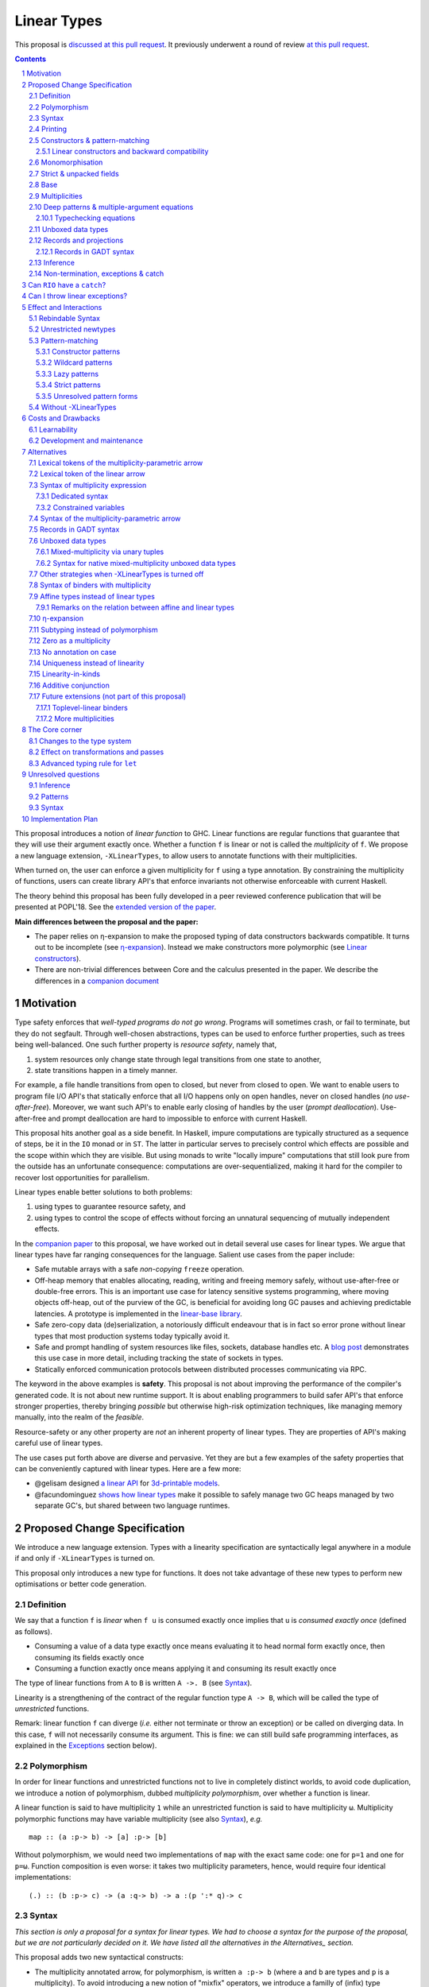 ==============
 Linear Types
==============

.. proposal-number:: Leave blank. This will be filled in when the proposal is
                     accepted.

.. trac-ticket:: Leave blank. This will eventually be filled with the Trac
                 ticket number which will track the progress of the
                 implementation of the feature.

.. implemented:: Leave blank. This will be filled in with the first GHC version which
                 implements the described feature.

.. sectnum::

.. highlight:: haskell

This proposal is `discussed at this pull request <https://github.com/ghc-proposals/ghc-proposals/pull/111>`_.
It previously underwent a round of review `at this pull request <https://github.com/ghc-proposals/ghc-proposals/pull/91>`_.

.. contents::

This proposal introduces a notion of *linear function* to GHC. Linear
functions are regular functions that guarantee that they will use
their argument exactly once. Whether a function ``f`` is linear or not
is called the *multiplicity* of ``f``. We propose a new language
extension, ``-XLinearTypes``, to allow users to annotate functions
with their multiplicities.

When turned on, the user can enforce a given multiplicity for ``f``
using a type annotation. By constraining the multiplicity of
functions, users can create library API's that enforce invariants not
otherwise enforceable with current Haskell.

The theory behind this proposal has been fully developed in a peer
reviewed conference publication that will be presented at POPL'18. See
the `extended version of the paper <https://arxiv.org/abs/1710.09756>`_.

**Main differences between the proposal and the paper:**

* The paper relies on η-expansion to make the proposed typing of
  data constructors backwards compatible. It turns out to be
  incomplete (see `η-expansion`_). Instead we make constructors more
  polymorphic (see `Linear constructors`_).
* There are non-trivial differences between Core and the calculus
  presented in the paper. We describe the differences in a `companion
  document
  <https://github.com/tweag/linear-types/releases/download/v2.3-pre.0/minicore.pdf>`_

Motivation
==========

Type safety enforces that *well-typed programs do not go wrong*.
Programs will sometimes crash, or fail to terminate, but they do not
segfault. Through well-chosen abstractions, types can be used to
enforce further properties, such as trees being well-balanced. One
such further property is *resource safety*, namely that,

1. system resources only change state through legal transitions from
   one state to another,
2. state transitions happen in a timely manner.

For example, a file handle transitions from open to closed, but never
from closed to open. We want to enable users to program file I/O API's
that statically enforce that all I/O happens only on open handles,
never on closed handles (*no use-after-free*). Moreover, we want such
API's to enable early closing of handles by the user (*prompt
deallocation*). Use-after-free and prompt deallocation are hard to
impossible to enforce with current Haskell.

This proposal hits another goal as a side benefit. In Haskell, impure
computations are typically structured as a sequence of steps, be it in
the ``IO`` monad or in ``ST``. The latter in particular serves to
precisely control which effects are possible and the scope within
which they are visible. But using monads to write "locally impure"
computations that still look pure from the outside has an unfortunate
consequence: computations are over-sequentialized, making it hard for
the compiler to recover lost opportunities for parallelism.

Linear types enable better solutions to both problems:

1. using types to guarantee resource safety, and
2. using types to control the scope of effects without forcing an
   unnatural sequencing of mutually independent effects.

In the `companion paper <https://arxiv.org/abs/1710.09756>`_ to this
proposal, we have worked out in detail several use cases for linear
types. We argue that linear types have far ranging consequences for
the language. Salient use cases from the paper include:

- Safe mutable arrays with a safe *non-copying* ``freeze`` operation.
- Off-heap memory that enables allocating, reading, writing and
  freeing memory safely, without use-after-free or double-free errors.
  This is an important use case for latency sensitive systems
  programming, where moving objects off-heap, out of the purview of
  the GC, is beneficial for avoiding long GC pauses and achieving
  predictable latencies. A prototype is implemented in the
  `linear-base library
  <https://github.com/tweag/linear-base/blob/master/src/Foreign/Marshal/Pure.hs>`_.
- Safe zero-copy data (de)serialization, a notoriously difficult
  endeavour that is in fact so error prone without linear types that
  most production systems today typically avoid it.
- Safe and prompt handling of system resources like files, sockets,
  database handles etc. A `blog post
  <http://www.tweag.io/posts/2017-08-03-linear-typestates.html>`_
  demonstrates this use case in more detail, including tracking the
  state of sockets in types.
- Statically enforced communication protocols between distributed
  processes communicating via RPC.

The keyword in the above examples is **safety**. This proposal is not
about improving the performance of the compiler's generated code. It
is not about new runtime support. It is about enabling programmers to
build safer API's that enforce stronger properties, thereby bringing
*possible* but otherwise high-risk optimization techniques, like
managing memory manually, into the realm of the *feasible*.

Resource-safety or any other property are *not* an inherent property
of linear types. They are properties of API's making careful use of
linear types.

The use cases put forth above are diverse and pervasive. Yet they are
but a few examples of the safety properties that can be conveniently
captured with linear types. Here are a few more:

- @gelisam designed `a linear API
  <https://github.com/gelisam/linear-examples>`_ for `3d-printable
  models
  <https://www.spiria.com/en/blog/desktop-software/making-non-manifold-models-unrepresentable>`_.
- @facundominguez `shows how linear types
  <http://www.tweag.io/posts/2017-11-29-linear-jvm.html>`_ make it
  possible to safely manage two GC heaps managed by two separate GC's,
  but shared between two language runtimes.

Proposed Change Specification
=============================

.. _Specification:

We introduce a new language extension. Types with a linearity
specification are syntactically legal anywhere in a module if and only
if ``-XLinearTypes`` is turned on.

This proposal only introduces a new type for functions. It does not
take advantage of these new types to perform new optimisations or
better code generation.

Definition
----------

We say that a function ``f`` is *linear* when ``f u`` is consumed
exactly once implies that ``u`` is *consumed exactly once* (defined
as follows).

- Consuming a value of a data type exactly once means evaluating it to
  head normal form exactly once, then consuming its fields exactly
  once
- Consuming a function exactly once means applying it and consuming
  its result exactly once

The type of linear functions from ``A`` to ``B`` is written ``A ->.
B`` (see Syntax_).

Linearity is a strengthening of the contract of the regular function
type ``A -> B``, which will be called the type of *unrestricted*
functions.

Remark: linear function ``f`` can diverge (*i.e.* either not terminate
or throw an exception) or be called on diverging data. In this case,
``f`` will not necessarily consume its argument. This is fine: we can
still build safe programming interfaces, as explained in the
Exceptions_ section below).

Polymorphism
------------

In order for linear functions and unrestricted functions not to live
in completely distinct worlds, to avoid code duplication, we
introduce a notion of polymorphism, dubbed *multiplicity polymorphism*,
over whether a function is linear.

A linear function is said to have multiplicity ``1`` while an
unrestricted function is said to have multiplicity ``ω``. Multiplicity
polymorphic functions may have variable multiplicity (see also Syntax_), *e.g.*

::

  map :: (a :p-> b) -> [a] :p-> [b]

Without polymorphism, we would need two implementations of ``map`` with
the exact same code: one for ``p=1`` and one for ``p=ω``. Function
composition is even worse: it takes two multiplicity parameters,
hence, would require four identical implementations:

::

  (.) :: (b :p-> c) -> (a :q-> b) -> a :(p ':* q)-> c

Syntax
------

.. _Syntax:

*This section is only a proposal for a syntax for linear types. We had
to choose a syntax for the purpose of the proposal, but we are not
particularly decided on it. We have listed all the alternatives in the
Alternatives_ section.*

This proposal adds two new syntactical constructs:

- The multiplicity annotated arrow, for polymorphism, is written
  ``a :p-> b`` (where ``a`` and ``b`` are types and ``p`` is a
  multiplicity). To avoid introducing a new notion of "mixfix"
  operators, we introduce a familly of (infix) type constructors:
  ``(:p->)`` for each multiplicity ``p``. This technically steals
  syntax as ``(:)`` is a valid type operator under the discouraged
  ``-XDataKinds`` syntax. But this should not be a problem in
  practice.

  - In ``(:p->)``, ``p`` can be any type expression of kind
    ``Multiplicity`` (see below). So that the following is legal
    (though see Alternatives_):

    ::

      type familly F (a :: *) :: Multiplicity
      f ::  forall (a :: *). Int  :(F a)-> a -> a
- Binders can also be annotated with a multiplicity:

  ::

    \x ::('One) A -> x

  is the identity function at type ``A ->. A``. This adds a new syntactic for binders:

  ::

    VAR ::( TYPE_EXPRESSION ) TYPE_EXPRESSION

  where the first ``TYPE_EXPRESSION`` must be of kind ``Multiplicity``
  (see below). This creates a new lexical token ``::(``, which does
  not seem to be a problem.

  This form is disallowed for:

  - Type variables

    ::

      forall (a ::('One)). a -> Int -- rejected
  - Top-level signatures (though, see `Toplevel binders`_)

    ::

      foo ::('One) A -> B -- rejected
      foo x = …

  The form is however permitted in records (see `Records`_ below)

  ::

    data R = R { unrestrictedField ::(Omega) A, linearField ::(One) B }

In the fashion of levity polymorphism, the proposal introduces a data
type ``Multiplicity`` which is treated specially by the type checker,
to represent the multiplicities:

- ::

    data Multiplicity
      = One    -- represents 1
      | Omega  -- represents ω

- Accompanied by two specially recognised type families:

  ::

    type family (:+) (p :: Multiplicity) (q :: Multiplicity) :: Multiplicity
    type family (:*) (p :: Multiplicity) (q :: Multiplicity) :: Multiplicity

  Note: unification of
  multiplicities will be performed up to the semiring laws for
  ``(:+)`` and ``(:*)`` (see Specification_).

The linear and unrestricted arrows are aliases:

- ``(->)`` is an alias for ``(:'Omega ->)``
- ``(->.)`` (ASCII syntax) and ``(⊸)`` (Unicode syntax) are aliases
  for ``(:'One ->)``

Printing
--------

This proposal introduces a new compiler flag to control how
multiplicities are printer: ``-fprint-explicit-multiplicities``. It is
turned off by default.

When ``-fprint-explicit-multiplicities`` is turned on, every arrows
are printed in the form ``(: p ->)``. For instance, the type of the
unrestricted ``fmap`` function from ``base`` will be printed as:

::

    fmap :: Functor f => (a :'Omega-> b) :'Omega-> f a :'Omega-> f b

And a linearised ``List.map`` would be printed as:

::

    lmap :: (a :'One-> b) :'Omega-> [a] :'One-> [b]

When ``-fprint-explicit-multiplicities`` is turned off (as is the
default), the shorthands are used when available. The above examples
are printed as

::

    fmap :: Functor f => (a -> b) -> f a -> f b
    lmap :: (a ->. b) -> [a] ->. [b]

Where no shorthand is available, as is the case for multiplicity
polymorphic arrows, then the long form is used in both cases. So a
multiplicity polymorphic ``List.map`` function would be printed as

::

    -- With -fprint-explicit-multiplicities on
    pmap :: (a :p-> b) :'Omega-> [a] :p-> [b]

    -- With -fprint-explicit-multiplicities off
    pmap :: (a :p-> b) -> [a] :p-> [b]

*Note on Core printing*: ``-fprint-explicit-multiplicities`` is used
 to control the printing of arrows in Core (in particular in the
 linter's error messages) in the same way.

Constructors & pattern-matching
-------------------------------

.. _`Constructors & pattern-matching`

Constructors of data types defined with the Haskell'98 syntax

::

  data Foo
    = Bar A B
    | Baz C

have linear function types, that is ``Bar :: A ->. B ->. Foo``. This
is true in every module, including those without ``-XLinearTypes``
turned on. This implies that most types in ``base`` (``Maybe``,
``[]``, etc…) have linear constructors. We also make the constructor
of primitive tuples ``(,)`` linear in their arguments.

With the GADT syntax, multiplicity of the arrows is honoured:

::

  data Foo2 where
    Bar2 :: A ->. B -> Foo2

means that ``Bar2 :: A ->. B -> Foo2``. This means that, with
``-XLinearTypes`` on, *data types written in GADT syntax with the
``(->)`` arrow are not the same as if they were defined with
Haskell'98 syntax*. This only holds in modules with ``-XLinearTypes``
turned on, however: see `Without -XLinearTypes`_, for the
specification changes in modules where ``-XLinearTypes`` is not turned
on.

The definition of consuming a value in a data type exactly once must
be refined to take the multiplicities of fields into account:

- Consuming a value in a datatype exactly once means evaluating it to
  head normal form and consuming its *linear* fields exactly once.

When pattern matching a linear argument, linear fields are introduced
as linear variables, and unrestricted fields as unrestricted
variables:

::

  f :: Foo2 ->. A
  f (Bar2 x y) = x  -- y is unrestricted, hence does not need to be consumed

An exception to this rule is ``newtype`` declarations in GADT syntax:
``newtype``-s' argument must be linear (see Interactions_
below).

Linear constructors and backward compatibility
~~~~~~~~~~~~~~~~~~~~~~~~~~~~~~~~~~~~~~~~~~~~~~

.. _`Linear constructors`:

Consider the following Haskell98 code:

::

   data Maybe a
     = Just a
     | Nothing

   f :: (Int -> Maybe Int) -> Int
   f g = case g 0 of
       Just n -> n
       Nothing -> 0

   _ = f Just

Since ``Just`` has type ``a ->. Maybe a`` under the new
implementation, and that ``(->.)`` is not compatible with ``(->)``
(See also Subtyping_). Therefore *when using a linear constructor as a
term*, we modify its type to make the above typecheck. When used in a
pattern, linear constructors behave as described in the article.

To be precise, every linear field of a constructor ``C`` is generalised,
when ``C`` is used as a constructor to be of multiplicity ``p`` for a
fresh ``p``. The non-linear fields are not affected. For instance

* ``Just``, when used as a term, is given the type ``Just :: a :p-> Maybe  a``
* ``(:)``, when used as a term, is given the type ``(:) :: a :p-> [a]
  :q-> [a]``
* With ``data U a where U :: a -> U a``, when ``U`` is used as a term, it
  is given the type ``U :: a -> U a``
* With ``data P a b where P :: a ->. b -> U a b``, when ``P`` is used
  as a term, it is given the type ``P :: a :p-> b -> U a b``

See also `η-expansion`_ for a conceptually simpler alternative which
turns out not to be complete. See `More multiplicities`_ for
considerations in a more general setting.

Monomorphisation
----------------

.. _Monomorphisation:

We want that code which doesn't use ``-XLinearTypes`` work as it did
before. However, since constructors are now linear by default, and
generalised due to the rule of `Linear constructors`_, we need to
prevent multiplicity variables to be visible to the unsuspecting user.

To that effect, much like is done for levity variables, wherever type
variables would be generalised, remaining multiplicity variables are
monomorphised to ``ω``. This way, ``f = Just`` is inferred to have
type ``a -> Maybe a`` as before.

This also address a more serious compatibility issue. Consider the
following Haskell98 code

::

   class Category arr where
     (.) :: b `arr` c -> a `arr` b -> a `arr` c

   instance Category (->) where
     f . g = \x -> f (g x)

   f = Just . Just $ 1

The type checker infers that ``Just . Just`` is of type ``a :p-> Maybe
(Maybe a)`` for some ``p`` such that ``Category (:p->)``. However,
there is no ``Category`` instance for an arbitrary ``p`` (nor for
``p=1`` as would be the inferred type without the generalisation rule
of the `Linear constructors`_ section). But monomorphising to ``p=ω``,
lets the constraint solver pick the intended ``Category`` instance.

Strict & unpacked fields
------------------------

Strict fields, whether unpacked or not, are treated, for the purpose of linearity, just like
regular fields, *e.g.*

::

    data S a = S !a (S a)

    -- S :: a ->. S a ->. S a
    --
    -- Or, polymorphised when used as a term:
    --
    -- S :: forall p q. a :p->. S a :q-> S a

::

    data T a = T {-# UNPACK #-}!(a, a) a

    -- T :: (a, a) ->. a ->. T a
    --
    -- Or, polymorphised when used as a term:
    --
    -- T :: forall p q. (a, a) :p->. a :q-> T a

Base
----

Because linear functions only strengthen the contract of unrestricted
functions, a number of functions of ``base`` can get a more precise
type. However, for pedagogical reasons, to prevent linear types from
interfering with newcomers' understanding of the ``Prelude``, this
proposal does not modify ``base``. Instead, we expect that users will
publish new libraries on Hackage including more precisely typed
``base`` functions. One such library has already started `here
<https://github.com/tweag/linear-base>`_.

Any linear variant of ``base`` need not redefine any of the data types
defined in ``base``. This is because like for all other data types,
constructors of (non-GADT) data types in ``base`` are linear under
this proposal. Since we get to reuse data types, libraries
implementing linear variants of ``base`` functions remain compatible
with ``base`` (e.g. there need not be two ``Maybe`` types, two list
types etc).

The only function which will need to change is ``($)`` because its
typing rule is built in the type checker. Ignoring the details about
levity and higher-rank polymorphism in the typing rule, the type
``($)`` will be:

::

  ($) :: (a :p-> b) ⊸ a :p-> b

Defining a linear variant of ``base`` is out of scope of this
proposal. Possible future standardisation of the library content is
the competence of the Core Libraries Committee (CLC). For expository
purposes of the next sections, however, we assume that such a library
will at least define the following data type:

::

   data Unrestricted a where
     Unrestricted :: a -> Unrestricted a

See the paper for intuitions about the ``Unrestricted`` data type.

Multiplicities
--------------

.. _Multiplicities:

So far, we have considered only two multiplicities: ``1`` and ``ω``.
But the metatheory works with any so-called sup-semi-lattice-ordered
semi-ring (without a 0) of multiplicities. That is: there is a 1,
a sum and a product with the usual distributivity laws, a (computable)
order compatible with the sum and product, such that each pair of
multiplicities has a (computable) join. Even if there is only two
multiplicities in this proposal, the proposal is structured to allow
future extensions.

Here is the definition of sum, product and order for this proposal's
multiplicities (in Haskell pseudo-syntax):

::

   _ + _ = ω

   1 * x = x
   x * 1 = x
   ω * ω = ω

   _ ⩽ ω = True
   x ⩽ y = x == y

Every variable in the environment is annotated with its multiplicity,
which constrains how it can be used. A variable *usage* is said to be
of multiplicity ``p``, or ``0``, in a term ``u`` if:

- ``p=0`` and ``x`` is not free in ``u``
- ``p=1`` and ``u = x``
- ``p=p1+q*p2`` and ``u = u1 u2`` with ``u1 :: a :q-> b`` and the
  usage of ``x`` in ``u1`` is ``p1``, and in ``u2`` is ``p2``
- ``u = λy. v`` and the usage of ``x`` in ``v`` is ``p``.

A variable's usage is correct if it is smaller than or equal to the
multiplicity annotation of the variable (note that 0 is *not* smaller
than one). Incorrect usage results in a type error. This definition is
close to the intended implementation of multiplicities. The `paper
<https://arxiv.org/abs/1710.09756>`_ has a more declarative
definition.

The multiplicity of a variable introduced by a λ-abstraction is taken
from the surrounding typing information (typically a type annotation
on an equation). For instance

::

  foo :: A :p-> B
  foo x = …  -- x has multiplicity p

The above takes care of the pure λ-calculus part of Haskell. We also
need to consider ``let`` and ``case``.

A ``let`` binding is considered to have an implicit multiplicity
annotation (the annotation is inferred). The variables introduced by a
``let`` bindings with annotation ``p`` all have multiplicity
``p``. And the usage of ``x`` in ``let_p {y1 = u1; … ;yn = un} in v``
(where the ``yi`` are variables) is ``p*q1 + … + p*qn + q`` where the
usage of ``x`` in ``ui`` is ``qi`` and in ``v`` is ``q``.

If a let has recursive binders, then ``p`` must be ``ω``.

A ``case`` expression has an implicit multiplicity annotation, like
``let`` binding. It if often inferred from the type annotation of an
equation. The usage of ``x`` in ``case_p u of { … }``, where the usage
of ``x`` in ``u`` is ``q`` is ``p*q`` plus the *join* of the usage of
``x`` in each branch.  Note that, in usages, ``0 ≰ 1`` as arguments
with multiplicity ``1`` are consumed exactly once, which doesn't
include not being consumed at all.

The multiplicity annotation of variables introduced by a pattern depend
on the constructor and on the implicit annotation of the
``case``. Specifically in ``case_p u of {…; C x1 … xn -> …; …}`` Where ``C :: a1 :q1-> … an :qn-> A``,
Then ``xi`` has multiplicity annotation ``p*qi``. For instance

::

  bar :: (a,b) :p-> c
  bar (x,y) = … -- Since (,) :: a ->. b ->. (a,b), x and y have
                -- multiplicity p

Deep patterns & multiple-argument equations
-------------------------------------------

.. _Patterns:

Type-checking deep patterns naturally extends the simple patterns
above. For instance in

::

  f :: Maybe (a, b) ->. …
  f (Just (x,y)) = …

since the type annotation on the first argument is linear, the outer
pattern is type-checked as a ``case_1``:

::

  f mxy = case_1 mxy of
    Just xy -> …

Therefore, the generated intermediate variable ``xy`` has multiplicity
1, therefore, the inner pattern is elaborated as a ``case_1`` (that is
the same multiplicity as the intermediate variable).

::

  f mxy = case_1 mxy of
    Just xy -> case_1 xy of
      (x, y) -> …

Typechecking equations
~~~~~~~~~~~~~~~~~~~~~~

In a definition with multiple equations, each equation is typechecked
independently.

Let us see an equation as a list of (typed) binders (*i.e.* patterns)
and a right-hand side. Each binder has a multiplicity, which is
provided by the signature. If there is no signature, the initial
multiplicity of each binder is ω instead.

Let us consider a judgement ``Γ ⊢ (b1 :(π1) A1) … (bn :(πn) An) → u : B``

- ``Γ ⊢ u : B ⟹ Γ ⊢ → u : B``
- ``Γ, x :(π) A ⊢ (b1 :(π1) A1) … (bn :(πn) An) → u : B ⟹ Γ ⊢ (x
  :(π) A) (b1 :(π1) A1) … (bn :(πn) An) → u : B``
- ``Γ ⊢ (p1 :(πρ1) C1) … (pn :(πρn) Cn) (b1 :(π1) A1) … → u : B ⟹ Γ ⊢ (c p1 …
  pn :(π) D) (b1 :(π1) A1) … → u : B``, for ``c : C1 :ρ1-> … Cn :ρn->
  D``, a constructor (notice how ``π`` flows down into the fields of ``c``)
- ``Γ ⊢ (b1 :(π1) A1) … → u : B ⟹ Γ ⊢ (_ :(π) C) (b1 :(π1) A1) … → u :
  B``, if ``π=ω``


Unboxed data types
------------------

GHC supports unboxed data types such as ``(#,#)`` (unboxed pair) and
``(#|#)`` (binary unboxed sum). The proposal treats them as their boxed
equivalent (``(,)`` and ``Either``, respectively, for these two
examples): the constructors are linear (and case can have various
multiplicities).

There is no current proposed syntax for unboxed data types of mixed
multiplicity, though the `Unlifted data types proposal
<https://ghc.haskell.org/trac/ghc/wiki/UnliftedDataTypes>`_ (if
extended to unboxed data types as well), could provide a
solution. Mixed-multiplicity unboxed records are, however, required
internally (see `The Core corner`_): they simply don't have a syntax
yet.

Records and projections
-----------------------

.. _Records:

Records constructors, with Haskell98 syntax, are linear. That is, in

::

   data R = R {f1 :: A1, … fn :: An}

we have ``R :: A1 ->. … ->. An ->. R``.

Mixed-multiplicity records can be defined using the syntax for
annotating binders with multiplicity

::

  data R' = R' { f1 ::('Omega) A1, f2 ::('One) A2, f3 :: A3 }

Then ``R' :: A1 -> A2 ->. A3 ->. R`` (that is, fields with no explicit
annotation are linear).

Record patterns act like tuple patterns, but some fields can be
omitted. A field can be omitted only if the resolved multiplicity for
this field is ω.

::

  foo :: R' ->. A
  foo {f2=x, f3=y} = … -- permitted as f1 has multiplicity ω
  foo {f2=x} = … -- rejected as f3 is omitted and has multiplicity 1

  foo :: R' -> A -- non-linear function!
  foo {f2=x} = … -- permitted because the context has multiplicity ω,
                 -- hence the resolved multiplicity of f3 is ω.

Projections take an *unrestricted* record as argument: ``f1 :: R ->
A1`` (because otherwise the other fields would not be consumed). There
is an exception to this rule: if all the other fields are
unrestricted, then ``f1`` is made linear: ``f1 :: R ->. A1``. This
non-uniformity is justified by the standard ``newtype`` idiom:

::

  newtype Foo = Foo { unFoo :: A }

which becomes much less useful in linear code if ``unFoo :: Foo ->
A``. Our practice of linear Haskell code indicates that this feature,
while a mere convenience, is desirable (see *e.g.* `here
<https://github.com/tweag/linear-base/blob/e72d996b5d0600b2d5f2483b95b064d524c83e46/src/System/IO/Resource.hs#L59-L61>`_).

Records in GADT syntax
~~~~~~~~~~~~~~~~~~~~~~

Records can also be defined in GADT syntax:

::

  data R where
    R :: { f1 :: A, f2 :: B } -> R

In this special form, only the standard arrow is allowed, even with
``-XLinearTypes``. This arrow, however, is not to be interpreted as
the unrestricted arrow, or to have any meaning: it is just a syntactic
construct. The multiplicity of the fields is given by the annotation
on the binders, as with regular records.

That is, in the above example, ``R`` has type

::

  R :: A ->. B ->. R

In general, in

::

  data R where
    R :: { f1 ::(π) A, f2 ::(ρ) B } -> R

We have

::

  R :: A :π-> B :ρ-> R

With absence of annotation interpreted as annotating with ``'One``.


Inference
---------

.. _Inference:

Because of backwards compatibility, we initially chose the following
strategy: when the type of a function is not constrained by given
constraints, we conservatively assume it to have multiplicity ω.

Experience shows that this sometimes yield very confusing error messages
where perfectly valid code is rejected:

::

  type family L x
  type instance L Int = A ->. A

  f :: L x -> x

  u :: Int
  u = f (\x -> x)

While the identity function is indeed linear, because the resolution
of the type family (``L Int ~ Int``) is delayed in GHC, ``\x -> x`` is
considered to have no given type, and is inferred to have a non-linear
type, and is refused by the type-checker.

We therefore need a more refined strategy, to avoid surprising
behaviour like the above. We do not expect it to be too hard to
implement a better strategy, but we don't have a specification yet.

A more profound difficulty exists for inference: for explicit ``let``
bindings and ``case`` expressions (*i.e.* which are not generated from
the desugaring of an equation but are written as ``let``, ``where``,
or ``case`` in the surface syntax), we want to infer the multiplicity
annotation. The process for this is not yet defined (see `Unresolved
questions`_ below for a more precise description of this issue).

Non-termination, exceptions & catch
-----------------------------------

.. _Exceptions:

In the presence of non-termination or exceptions, linear functions may
fail to fully consume their argument. We can think of it as: the
consumption of the result of the function was never complete, so the
consumption of the argument need not be either. However, because
exceptions can be caught, a program can observe a state where a value
``v`` has been passed to a linear function ``f`` but the call ``f v``
has exited (with an exception) without consuming ``v``. So while, the
guarantee provided by linear functions holds for converging
computations, we must weaken it in case of divergence:

- Attempting to consume exactly once ``f v``, when ``f`` is a linear
  function, will consume ``v`` exactly once if the consumption of ``f
  v`` converges, and *at most once* if it diverges.

Where "consuming at most once" is defined by induction, like
"consuming exactly once", but every sub-consumption is optional.

In the paper, we gave a simplified specification of a linear ``IO``
monad (called ``IOL``) which ignored the issue of exception for the
sake of simplicity. Can we, still, write a resource-safe ``RIO`` monad
with linear types despite the added difficulty of exceptions? Yes, as
this section will show.

Concretely, how do we ensure that the sockets from the example API are
always closed, even in presence of exceptions? This boils down to how
the ``RIO`` monad is implemented. Below is a sketch of one possible
implementation of ``RIO`` (see `here
<https://github.com/tweag/linear-base/blob/master/src/System/IO/Resource.hs>`_
for a detailed implementation).

First, note that since Haskell programs are of type ``IO ()``, we need a
way to run ``RIO`` in an ``IO`` computation, this is provided by the
function

::

  runRIO :: RIO (Unrestricted a) -> IO a

In order to achieve resource safety in presence of exception, ``runRIO``
is tasked with releasing any live resource in case of exception.

To implement this, ``RIO`` keeps a table of release actions, to be used
in case of exceptions. Each resource implemented in the ``RIO``
abstraction registers a release action in the release action table
when they are acquired.

If no exception occurs, then all resources have been released by the
program. In case an exception occurs, the program jumps to the handler
installed by ``runRIO``, which releases the leftover resources.

An alternative strategy would be to add terminators on every resources
acquired in ``RIO``. Release in the non-exceptional case would still
be performed by the program, and the GC would be responsible for
releasing resources in case of exception. The release in case of
exception would be, however, less timely.

Can ``RIO`` have a ``catch``?
=============================

It is possible to catch exceptions inside of ``RIO``. But in order to
ensure resource safety, the type cannot be linear:

::

  catchL :: Exception e
         => RIO (Unrestricted a)
	 -> (e -> RIO (Unrestricted a))
	 -> RIO (Unrestricted a)

That is: no linear resource previously allocated (in particular linear
variables which are not ``RIO`` resources) can be referenced in the
body or the handler, and no resource allocated in the body or handler
can be returned. In effect, ``catchL`` delimits a new scope, in which
linear resources are isolated. To implement ``catchL``, we simply give
it its own release action table, so that in case of exceptions all the
local resources are released by ``catchL``, as ``runRIO`` does, before
the handler is called. The original release action table is then
reinstated.

With this implementation, it is clear that capturing linear resources
from the outside scope would compromise timely release, and returning
locally acquired resources would leak resources if an exception
occurs.

The latter restriction can be lifted as follows: instead of
reinstating the original release action table in the non-exceptional
case, instate the *union* of the original table and the local one. In
this case the type of ``catchL`` would be the following:

::

  catchL :: Exception e
         => RIO a -> (e -> RIO a) -> RIO a

Even with this type, however, exception handling remains clumsy, and
it may prove more convenient to use a more explicit exception-management
mechanism for linear resources, such as the ``EitherT`` monad.

The choice between these two types (and corresponding implementation)
for ``catch``, or the absence of ``catch`` altogether, is a design
question for the library that implements a monad such as ``RIO``.

Can I throw linear exceptions?
==============================

In the type of ``catchL`` above, the type of the handler is ``e -> RIO
a``. Correspondingly, the type of the exception-throwing primitives are:

::

  throwRIO :: Exception e => e -> RIO a
  throw :: Exception e => e -> a

That is, exceptions don't have a linear payload.

While there does not seem to be any conceptual difficulty in throwing
exception with linear payload, we have noticed that, in practice, many
(linearly typed) abstractions which we have come up with rely on
values not escaping a given scope. Barring a mechanism to delimit the
scope of exceptions with linear payload, such linear exceptions may
compromise such abstractions.

To be conservative, and avoid potential such issue, we currently
consider exceptions as only carrying unrestricted payloads in our
library.

Effect and Interactions
=======================

.. _Interactions:

A staple of this proposal is:

*it does not modify Haskell for those who don't want to use it, or
don't know about linear types.*

A library which exports function with top-level linear arrows (aka
first-order linear arrows) only imposes a light burden on the library
consumer: they have to η-expand the function to use it as an
unrestricted function (linear arrows in negative position, on the
other hand, express a requirement by the API, that the consumer pass a
linear functions, and requires care on the part of the consumer).

Linear data types are just regular Haskell types, which means it is
cheap to interact with existing libraries.

Rebindable Syntax
-----------------

There is an unpleasant interaction with ``-XRebindableSyntax``: ``if
u then t else e`` is interpreted as ``ifThenElse u t e``.
Unfortunately, these two constructs have different typing rules when
``t`` and ``e`` have free linear variables. Therefore well-typed
linearly typed programs might not type check with
``-XRebindableSyntax`` enabled.

Unrestricted newtypes
---------------------

The meta-theory of linear types in a lazy language fails if we allow
unrestricted ``newtype``-s:

::

  newtype Unrestricted' a where
    Unrestricted' :: a -> Unrestricted' a

Intuitively, this is because forcing a value ``v :: Unrestricted a``
has the consequence of consuming all the resources in the closure of
``v`` making it safe to use the value many times or not at all. But
newtypes convert ``case`` into a cast, hence the closure is never
consumed. So ``newtype`` must not accept non-linear arrow with
``-XLinearTypes``: the above produces an error (see also `Without
-XLinearTypes`_ below).

Pattern-matching
----------------

Constructor patterns
~~~~~~~~~~~~~~~~~~~~

See `Constructors & pattern-matching`_.

Wildcard patterns
~~~~~~~~~~~~~~~~~

Linear wildcard patterns are disallowed.

Lazy patterns
~~~~~~~~~~~~~

Lazy pattern-matching is only allowed for unrestricted (multiplicity
``ω``) patterns: lazy patterns are defined in terms of projections
which only exist in the unrestricted case. For instance

::

  swap' :: (a,b) ->. (b,a)
  swap' ~(x,y) = (y,x)

Means

::

  swap' :: (a,b) ->. (b,a)
  swap' xy = (snd xy, fst xy)

Which is not well-typed since, in particular, ``fst`` is not linear.

::

  fst :: (a,b) -> a -- resp. snd
  fst (a,_) = a

So ``swap'`` must be given the type ``(a,b) -> (b,a)``.

Strict patterns
~~~~~~~~~~~~~~~

Strict patterns are linear, including when applied to a variable, so
that

::

    ($!) :: (a :p-> b) ->. a :p-> b
    f $! x = let !vx = x in f x

Unresolved pattern forms
~~~~~~~~~~~~~~~~~~~~~~~~

- It is unknown at this point whether view patterns can be linear
- It is unknown at this point whether ``@`` pattern of the form ``x@C
  _ _`` can be considered linear (it is theoretically justified, but
  it is not clear in practice whether there is a reasonable way to
  implement check linearity of such a pattern).
- There is no account yet of linear pattern synonyms.

Without -XLinearTypes
---------------------

.. _`Without -XLinearTypes`:

When using ``-XLinearTypes``, the GADT-syntax equivalent of a
Haskell'98 type declaration uses the linear arrow rather than the
unrestricted arrows, as is customary in Haskell. Worse: GADT-syntax
``newtypes``-s are *rejected* if they use unrestricted arrows.

Since this proposal is completely backwards compatible, GADT-syntax
``newtype``-s must behave differently without
``-XLinearTypes``. GADT-syntax ``data`` definitions need not, but it
is the expectation of the programmer that the following two are
equivalent definitions (which they are not with ``-XLinearTypes``):

::

  data Maybe a
    = Just a
    | Nothing

  data Maybe a where
    Just :: a -> Maybe a
    Nothing :: Maybe a

To follow the principle of least surprise (which we take to mean that
only programmers aware of ``-XLinearTypes`` would be surprised), we
interpret GADT-syntax type declaration (both ``data`` and ``newtype``)
in code without ``-XLinearTypes`` to be *linear*, despite the
ostensible use of an unrestricted arrow.

Costs and Drawbacks
===================

Learnability
------------

This proposal tries hard to make the changes unintrusive to newcomers,
or indeed to the existing language ecosystem as a whole. However, if
many users start adopting it, inevitably, linear arrows may start
appearing in so many libraries that it becomes hard to be oblivious to
their existence. They can be safely ignored, but teachers of Haskell
might still consider them distracting for their students.

Development and maintenance
---------------------------

The arrow type constructor is constructed and destructed a lot in
GHC's internals. So there are many places in the type checker where
the GHC implementation will have to handle multiplicities. It is most
often straightforward as it consists in getting a multiplicity
variable and pass it to a function. Nevertheless, it is possible to
get it wrong. And type checker developers will have to be aware of
multiplicities to modify most aspects of type checking.

Linear types also affect Core: Core must handle linear types, and the
linter modified accordingly to check linearity, in order to ensure
that core-to-core passes do not break the linearity guarantees. The
flip side is that all core-to-core passes must make sure that they do
not break linearity. It is possible that some of the pre-linear-type
passes actually do break linearity in some cases (note: there has been
no evidence of this so far).

Unification of multiplicity expressions (as for instance in the type
of ``(.)`` above) requires some flavour of unification module
associativity and commutativity (AC). Unification modulo AC is
well-understood an relatively easy to implement. But would still be
a non-trivial addition to the type-checker. We may decide that
a simplified fragment is better suited for our use-case that the full
generality of AC.

Alternatives
============

.. _Alternatives:

This section describes variants that could be considered for inclusion
in the proposal.

Lexical tokens of the multiplicity-parametric arrow
---------------------------------------------------

Here are the potential notations for the multiplicity-parametric
arrow:

- ``(:p->)``. We use this one in the rest of the document, because we
  had to make a choice. But it is not one that we feel particularly
  about.
- ``(-p->)``

Here are other suggestions which have been floated, but we don't
believe are very good:

- ``(->_p)`` (using the ``_`` to represent the subscript from the
  paper as in Latex)
- ``(->:p)``. We've used this one a little, and found that it was
  confusing, seeming to attach the multiplicity to the result, where
  it ought to be thought as affecting the argument. The same probably
  apply to ``(->_p)``.

Lexical token of the linear arrow
---------------------------------

Here are the potential notations for the linear arrow:

- ``(->.)`` the one we use in the proposal. The reasoning behind this
  notation is that it conveys the intuition that the linear arrow is
  just the same thing as ``(->)`` for most intents and purposes
  (except for those advanced users who do care about the distinction).
- ``(-o)`` is a natural ASCII representation of the Unicode notation
  ``(⊸)``. But it requires changing the lexer (``-o`` is not a token
  in current GHC, and ``a-o`` is currently interpreted as ``(-) a o``)
- ``(:->)`` based on the notation ``(:p->)`` used for
  multiplicity-parametric arrows.

Syntax of multiplicity expression
---------------------------------

Dedicated syntax
~~~~~~~~~~~~~~~~

We proposed that, in ``a :p-> b``, ``p`` could be any expression, as
long as it is of kind ``Multiplicity``. This is simpler in terms of
modifying the parser, but the error messages may be confusing for very
little benefit: in practice we would expect to have polynomial
expressions of multiplicity variables. Plus, any expression beyond
this form is unlikely to be resolved by the type checker
satisfactorily.

So we could decide to restrict ``p`` to the following grammar:

.. code:: bnf

  MULT ::= 'One
         | 'Omega
         | VARIABLE
         | MULT :+ MULT
         | MULT :* MULT
         | ( MULT )

Constrained variables
~~~~~~~~~~~~~~~~~~~~~

Another simple variant on the syntax of ``a :p-> b`` is to restrict
``p`` to be a variable, and when ``p`` needs to be a composed
expression, use a constraint of the form ``p ~ q :* r``.

This alternative is probably the simplest in terms of parsing. It has
the drawback that composed multiplicity expression seem to appear
mostly in result position. Such as in the composition function

::

  (.) :: (b :q-> c) ->. (a :p-> b) :q-> (a :(p :* q)-> c)

which would become

::

  (.) :: (r ~ p :* q ) => (b :q-> c) ->. (a :p-> b) :q-> (a :r-> c)

It does look a bit curious. But it's a possiblity worth considering.


Syntax of the multiplicity-parametric arrow
-------------------------------------------

The proposed mixfix ``a :p-> b`` syntax for the
multiplicity-parametric arrow makes a potentially non-trivial addition
to the parser. So does the proposed type constructor indexed by a
multiplicity ``(:p->)``.

A way to simplify the changes to the parser would be to have the type
constructor be

::

  ARROW :: Multiplicity -> * -> * -- ignoring levity

It would be very inconvenient to use a prefix notation for
multiplicity parametric arrows: we wouldn't want the type of ``map``
to read

::

  map :: ARROW 'Omega (ARROW p a b) (ARROW p [a] [b])

So we introduce a binary type construction ``WithMult`` (or some
operator syntax). It is a syntax error to use ``WithMult`` anywhere
except to the left of an arrow. And ``WithMult a p -> b`` means
``ARROW p a b``. So that the type of ``map`` becomes:

::

  map :: (a `WithMult` p -> b) -> [a] `WithMult` p -> [b]

Records in GADT syntax
----------------------

For record in GADT syntax, we proposed that the arrow symbol always be
``->``, but has no interpretation.

An alternative would be to allow an arbitrary arrow ``:π->`` as in

::

  data R where
    R :: { f1 ::('One) A, f2 :: B, f3 ::('Omega) C } :π-> R

Which could be interpreted in one of two ways:

- ``π`` can act as a default multiplicity for the fields which don't
  have a multiplicity annotation. In this case, the type of ``R``
  would be

  ::

    R :: A ->. B :π-> C -> R

- ``π`` can act as a multiplier on all the fields (unannotated field
  are considered linear). In this case, the type of ``R`` would be

  ::

    R :: A :π-> B :π-> C -> R

Unboxed data types
------------------

Mixed-multiplicity via unary tuples
~~~~~~~~~~~~~~~~~~~~~~~~~~~~~~~~~~~

To alleviate the lack of syntax for unboxed data types with mixed
multiplicity, we can leverage the fact that unboxed data types compose
and introduce a single type constructor:

::

  Mult# :: forall k. Multiplicity -> TYPE k -> TYPE ('TupleRep '[k])
  Mult# :: a :p->  Mult# p a

of multiplicity-parametric unary tuples, together with the
corresponding pattern.

Compare with the regular ``(# x #)`` unary tuple, which is linear
(hence equivalent to ``Mul# x :: Mult# 'One A``).

Hence, we could use the type ``(# A, Mult# 'Omega C, C #)`` where we
want a 3-tuple where the middle field is unrestricted and the other
two linear. Due to the semantics of unboxed tuples, this doesn't incur
any performance penalty, compared to a more native syntax.

Syntax for native mixed-multiplicity unboxed data types
~~~~~~~~~~~~~~~~~~~~~~~~~~~~~~~~~~~~~~~~~~~~~~~~~~~~~~~

Alternatively, we can come up with a syntax for mixed-multiplicity
native unboxed data types (either only for unboxed tuples, or for both
unboxed tuples and unboxed sums).

No syntax has been proposed yet.


Other strategies when -XLinearTypes is turned off
-------------------------------------------------

The proposal holds that in absence of ``-XLinearTypes``, GADT-syntax
type declarations are interpreted as linear declarations. This
achieves two purposes:

- For ``data`` declarations: it honours the expectation of the
  programmer unaware of or unfamiliar with ``-XLinearTypes`` that
  Haskell'98 syntax can always be replaced by the appropriate GADT
  syntax without affecting the semantics.
- For ``newtype`` declarations: it makes sure that the existing
  GADT-syntax ``newtype``-s are valid, while must be rejected when
  ``-XLinearTypes`` is turned on.

This choice is aimed at making the life of programmers which don't use
``-XLinearTypes`` as unaffected by the existence of linear types as
possible. On the other hand, one may point out that it will make it so
that turning ``-XLinearTypes`` will change the semantics of
GADT-syntax type declarations. While we believe it to be a lesser
problem, let us outline an alternative plan.

- ``data`` declaration honour the unrestricted arrow annotation even
  with ``-XLinearTypes`` turned off. This means that they are *not*
  equivalent to the corresponding Haskell'98 declaration anymore. This
  would likely mean that users of ``-XLinearTypes`` will want to
  discourage the use of GADT syntax where Haskell'98 syntax even in
  codebases which don't use ``-XLinearTypes``.
- ``newtype`` declarations are always linear. Even if we use
  unrestricted arrows in their definitions. Even with
  ``-XLinearTypes`` turned on. When ``-XLinearTypes`` is on, a warning
  is emitted.

Syntax of binders with multiplicity
-----------------------------------

.. _`Binders with multiplicity`:

No alternative syntax has been proposed for binders with multiplicity
yet.

Affine types instead of linear types
------------------------------------

.. _`Affine types`:

In the presence of exceptions, it may seem that linear functions do
not necessarily consume their arguments. For instance, an ``RIO a``
may abort before closing its file handles. And because of ``catch`` we
are able to be observe this effect. Could affine types agree better
with this reality?

A function is called *affine* if it guarantees that if its returned
value is consumed at most once, then its argument is consumed at most
once.

There are three possible systems we can consider:

1. a system with linear functions (as we are proposing),
2. a system with affine functions,
3. a system with both linear and affine functions.

All three system are consistent and can be easily accommodated in our
formalism. In fact the formalism has been designed with extensibility
in mind, and the proposed implementation is easy to change in order to
cope with affine functions. Therefore the choice between these three
systems is not a fundamental issue of this proposal. We are arguing
for system (1), but it can easily be changed.

We argue against system (2) for the following reasons, expanded upon
below:

* Many API properties crucially rely on linearity.
* Affine types and linear types are *not* equi-expressive (see next
  section).
* Some API properties (not all) can be achieved using linear types in
  direct style, or with affine types in continuation passing style
  (CPS). As is well-established in the literature, programming in
  direct style is easier, less verbose and less error prone than CPS.
  So abandoning the stronger guarantee of linear types would come at
  a cost for API designers.
* While affine types are sufficiently strong to achieve many desirable
  properties, linear types can express them just as well at minimal
  implementation and API design cost.

An example of a direct style API that crucially relies on linearity is
@gelisam's `3D-printable models
<https://www.spiria.com/en/blog/desktop-software/making-non-manifold-models-unrepresentable>`_).
Exceptions can only be caught in the ``IO`` monad, yet this API is
pure. So exceptions are not a concern in the design of this API. The
properties this API wants to enforce hold even with linear types and
even in the face of exceptions being thrown (in a pure or impure
context) and caught (in an impure context). No linear types means this
API would need to use CPS, if that works at all to enforce the same
properties.

Another example is `language interop
<http://www.tweag.io/posts/2017-11-29-linear-jvm.html>`_ by
@facundominguez and @mboes. In this example, Haskell users create GC
roots for every object in the JVM's heap that they want to reference
directly. These GC roots must be released as soon as the reference is
no longer useful. Introducing a ``bracket``-like ``withJvmScope``
action is one way to ensure all roots do get deleted eventually (at
scope exit), but in practice, in complex dual-language projects,
introducing neither too fine-grained or too coarse-grained scopes has
proven very difficult. Furthermore, ``bracket``-like constructs break
tail-recursion. Linear types enable working with a single global
resource scope, while still guaranteeing eventual deletion of roots,
in any order. Affine types do not. At any rate, not in direct-style.

Now, in this latter example, exceptions do impose both an
implementation cost and a design cost. The implementation cost arises
because we want a stronger guarantee: we want to know that all GC
roots are always freed exactly once, so we must register each GC root
to free them if an exception is thrown. A free-at-most-once guarantee
wouldn't require this, but is also not realistic. In the above use
case, we *do* want references to be freed eventually, so we have to
bother with registration either way, whether with affine or linear
types. The design cost is that ``catch`` requires a weaker type than
desirable, as discussed above, limiting its power.

It should be noted that affine types are *sufficient* for many use
cases. Examples: in-place mutation of garbage-collected structures
like mutable arrays. Affine types also make it possible to ascribe
a more precise type to ``catch`` (writing ``'A`` for the affine
multiplicity):

::

  catch :: Exception e => RIO a :'A-> (e -> RIO a) :'A-> RIO a

So affine mutable arrays could be free variables in the body of
a ``catch``. It's not clear yet that this finer type for ``catch``
would actually be useful: the same affine free variable could not
appear both in the body and the handler. The only instance of such
a pattern which we've found documented so far, is in the Alms
programming language, where the ``catch`` is used to perform clean-up,
*i.e.* close a resource, (see `Jesse Tov's thesis p67
<http://users.eecs.northwestern.edu/~jesse/pubs/dissertation/tov-dissertation-screen.pdf#figure.4.7>`_).
We invite the community to come up with more use cases for affine
types and where linear types would impose a high implementation and/or
API design cost.

Finally, while it is easy to implement system (3), we have not
included it in the proposal. We propose to reserve it for a later
proposal (see also `More multiplicities`_ below), while thriving in
this proposal to focus first on the minimal system that adequately
addresses the motivations.

Remarks on the relation between affine and linear types
~~~~~~~~~~~~~~~~~~~~~~~~~~~~~~~~~~~~~~~~~~~~~~~~~~~~~~~

As noted by @rleshchinskiy, we can recover, in a limited case, the
guarantees of linear types in system (2) via an encoding. The idea is
to introduce a type-level name for each resource that we want
linearity guarantees for (this requires to introduce the resource in
continuation-passing). Here is what it would look like for the socket
example:

::

  data Socket (n :: *) (s :: State)
  data Closed (n :: *)

  newSocket :: RIO (forall n. Socket n 'Unbound :'A-> RIO (Unrestricted a, Closed s)) :'A -> RIO (Unrestricted a)
  […]
  close :: Socket n s -> RIO (Closed s)

This, however, requires to release resources in some sort of a
stack-like discipline: if resources are released in an unbounded
out-of-order manner, we can't retain the relation between the resource
names and the type of the expression. Therefore we cannot have, say, a
priority queue of sockets with the above affine API. Whereas linearly
typed priority queues are perfectly fine.

Conversely, affine types can be encoded in linear types (folklore in
the literature):

::

  type Affine a = forall k. Either (a ->. k) k ->. k

  drop :: Affine a ->. ()
  drop x = x $ Right ()

Unfortunately, with this encoding, it is still not easy to give the following
type to ``catch``:

::

  catch :: Exception e => Affine (RIO a) ->. Affine (e -> RIO a) -> RIO a

Therefore, despite the tantalising proximity, system (1) and (2) are
different in practice.

η-expansion
-----------

.. _`η-expansion`:

In a previous version of this proposal we proposed that, despite the
following not being well-typed according to core rules

::

  f :: A ->. B

  g :: A -> B
  g = f

To implicitly η-expand ``f``. So that the above program is elaborated
in the following, well-typed, one

::

  f :: A ->. B

  g :: A -> B
  g x = f x

The main motivation for that was backwards compatibility: because
constructors have been made linear by default, Haskell 98 code, such
as

::

  app :: (a -> b) -> a -> b
  app f x = f x

  data Maybe a = Just a

  app Just

Display the same kind of mismatch, as ``Just`` is linear: ``Just :: a
->. Maybe a``. Using η-expansion to resolve this mismatch solves the
issue.

This was not satisfactory. First because η-expansion is not
semantics-preserving in Haskell: ``⊥` `seq` ()`` diverges, while ``(\x
-> ⊥ x) `seq` ()`` never does. Furthermore, while GHC already does
some η-expansion, the direction seems to be towards fewer η-expansion
rather than more, as η-expansion causes problem in the approach to
impredicative type checking from the `Guarded impredicative
polymorphism
<https://www.microsoft.com/en-us/research/uploads/prod/2017/07/impred-pldi18-submission.pdf>`_
paper.

But the real issue was that η-expansion is not sufficient to restore
backwards compatibility. There are two issues:

- We cannot η-expand under a functor. And the following was not
  expanded, caused type errors despite being valid Haskell 98

  ::

     data Maybe a = Just a

     data Identity a = Identity { runIdentity :: a }

     foo :: Identity (a -> b) -> a -> b
     foo = unIndentity

     foo (Identity Just)

  What happens is that ``Identity Just`` is inferred to have type
  ``Identity (a ->. b)``, which is *not* compatible with type
  ``Identity (a -> b)`` and cannot be mediated by an
  η-expansion. It could have been that ``Just`` would be type-checked
  at type ``a -> b`` so that ``Identity Just`` would have been
  elaborated to ``Identity (\x -> Just x) :: a -> b``, but the type
  information is not there in practice.
- The other problem is about type classes on ``(->)``. Such as
  ``Category``

  ::

     data Maybe a = Just a

     class Category (arr :: * -> * -> *) where
       (.) :: b `arr` c -> a `arr` b -> a `arr` c

     instance Category (->) where
       f . g = \x -> f (g x)

     Just . Just

  This is valid Haskell 98 code, but with ``Just`` turned into a
  linear type, it doesn't type check anymore: ``Just :: a ->. Maybe
  a``, and there is no instance of ``Category (->.)``.

For all these reasons we removed η-expansion in favour of the solution
based on making constructor polymorphic when they are applied.

Subtyping instead of polymorphism
---------------------------------

.. _Subtyping:

Since ``A ->. B`` is a strengthening of ``A -> B``, it is tempting to
make ``A ->. B`` a subtype of ``A -> B``. But subtyping and polymorphism
don't mesh very well, and would yield a significantly more complex
solution.

In general, subtyping and polymorphism are not comparable, and some
examples will work better with one or the other. Therefore it makes
sense to go for the simplest one.

Zero as a multiplicity
----------------------

The implementation, and the usage-based definition of linearity in the
Multiplicities_ section, use a ``0``. It is currently kept out of the
actual multiplicities because we have no use case for this. But it
would not be hard to provide. Additionally, ``0`` has been used by
`Conor McBride
<https://link.springer.com/chapter/10.1007/978-3-319-30936-1_12>`_ to
handle dependent types, which may matter for Dependent Haskell.

An alternative which we may consider, or which we may take into account
when Dependent Haskell progresses, would be to have the multiplicity
``0`` as an additional multiplicity.

The definitions of sum, product and order would have to be modified as
follows:

::

   0 + x = x
   x + 0 = x
   _ + _ = ω

   0 * _ = 0
   _ * 0 = 0
   1 * x = x
   x * 1 = x
   ω * ω = ω

   _ ⩽ ω = True
   x ⩽ y = x == y

Note in particular that ``0 ≰ 1``.

An important point to note, however, is that ``case_0`` is
meaningless: it makes it possible to create values dependending on a
value which may not exist at runtime. For instance the length of a
list argument with multiplicity ``0``.

::

  -- Wrong!
  badLength :: [a] :'0-> Int
  badLength [] = 0
  badLength (_:l) = 1 + badLength l

  -- Not linear! But well-typed if the above is accepted
  f :: [a] ->. (Int, [a])
  f l = (badLength l, l)

Because we want to allow ``case_p`` for a variable ``p``, this
creates a small complication. Which can be solved in a number of way:

- Make it so that multiplicity variables are never instantiated by
  ``0``, in particular type-application of multiplicity variables must
  prohibit ``0``.
- Instead of restricting variables and type applications so that
  ``case_p`` is allowed for a variable ``p``, we can allow arbitrary
  variables and disallow, in particular, ``case_p``.

  In this case, we would have:

  ::

     map :: (a :(p:+'One)-> b) -> [a] :(p:+'One)-> [b]
     map f [] = []
     map f (a:l) = f a : (map f l)

  In practice, under this situation, the type of ``map`` is probably better
  written as

  ::

     map :: forall p a b q. (p ~ q :+ 'One) => (a :'One-> b) -> [a] :p-> [b]

  In order to play more nicely, for instance, with explicit type
  applications.

  A benefit is that higher-order functions with no ``case`` such as
  ``(.)`` are now capable of taking functions with multiplicity ``0`` as
  argument.
- A variation on the same idea is to introduce a constraint

  ::

    CaseCompatible :: Multiplicity -> Constraint

  which is discharged automatically by the compiler. Variables
  implementing this are acceptable in ``case``. So ``map`` would be of
  type.

  ::

    map :: (CaseCompatible p) => (a :p-> b) -> [a] :p-> [b]

  This is harder to implement than just reusing ``p~q:+'One`` as a
  constraint, but is more resistant to having more multiplicities than
  just 0, 1, and ω, as is currently proposed.
- Another option is to have a type of multiplicities *excluding* ``0``
  and have another type of extended mulitplicities for multiplicities
  with ``0``. Note that a different ``(:+)`` and ``(:*)`` would have to
  act on extended multiplicities.

No annotation on case
---------------------

.. _`No annotation on case`

Instead of having ``case_p`` (see Multiplicities_) we could just have the
regular ``case`` (which would correspond to ``case_1`` in this
proposal's formalism). This would simplify the addition of ``0``.

On the other hand, doing this loses the principle that linear data
types and unrestricted data types are one and the same. And sacrifices
much code reuse.

Uniqueness instead of linearity
-------------------------------

Languages like Clean and Rust have a variant of linear types called
uniqueness, or ownership, typing. This is a dual notion: instead of
functions guaranteeing that they use their argument exactly once, and
no restriction being imposed on the caller, with uniqueness type, the
caller must guarantee that it has a non-aliased reference to a value,
and the function has no restriction.

Where uniqueness really shines, is for in-place mutation: the ``write``
function can take a regular ``Array`` as an argument, it just needs to
require that it is unique. Freezing is really easy: just drop the
constraint that the ``Array`` is unique, it will never be writable
again.

With linear types, we need to have two types ``MArray`` (guaranteed
unique) and ``Array``, just like in Haskell today. This is fine when
we are freezing one array: just call ``freeze``. But what if we are
freezing a list of arrays? Do we need to ``map freeze``? This is
unfortunate (the problem is even more complicated if we start
considering ``MArray (MArray a)``). It has a feel of ``Coercible``,
but it does feel harder.

On the other hand, other examples work better with linear types, such
as fork-join parallelism. This is why Rust has a notion of so-called
mutable borrowed reference, on which constraints are more akin to
linear types (or rather, affine types, technically).

Overall, uniqueness type system are significantly more complex to
specify and implement than linear types systems such as this
proposal's.

Linearity-in-kinds
------------------

Instead of adding a type for linear function, we could classify types
in two kinds: one of unrestricted types and one of linear
types. A value of a linear type must be used in a linear fashion.

This would get rid of the continuation of ``newMArray`` in the
motivating ``MArray`` interface.

The most natural way to do this, in Haskell, is to add a second
parameter to ``TYPE`` (the first one is for levity polymorphism). So,
ignoring the levity polymorphism, we would have ``TYPE 'One`` for linear
types and ``TYPE 'Omega`` for unrestricted type. We get polymorphism by
abstracting over the multiplicity.

As interesting as it is, there is quite some complication associated
to it. First, because of laziness, you can't have a function of type
``(A :: TYPE 'One) -> (B :: TYPE 'Omega)`` (because you don't need to
consume the result, hence you may not consume an argument that you
have to consume). So what would be the type of the arrow? Something
like ``forall (p :: Multiplicity) (q ⩽ p). p -> q -> q``. So we're
introducing some kind of bounded polymorphism in our story. This is
quite a bit harder than our proposal.

Most types will live in both kinds, but that would have to be
explicit:

::

  data List (p :: Multiplicity) (a :: TYPE p) :: TYPE p where
    [] :: List p a
    (:) :: a -> List p a -> List p a

Mixing non-linear and linear lists (*e.g.* with ``(++)``) would
require either some subtyping from ``List 'Omega a`` to ``List 'One a`` (but
as discussed above, subptyping in presence of polymorphism quickly
becomes hairy) or some conversion function.

It it worth taking into account that the issues with ``MArray`` and
``Array`` (which may be ``Array 'One`` and ``Array 'Omega`` in this case)
above are not solved by such a situation. Unless there is a subptyping
relation from ``Array 'Omega`` from ``Array 'One``, which cannot be performed
by an explicit function since this would be equivalent to the
proposal's situation.

On the other hand, the CPS interface to ``newMArray`` delimits a scope
in which the array lives. This gives a perfect opportunity to put
clean-up code to react to exceptions. So it may not be such a bad thing
after all.

So linearity in kind seem to add a lot of complication for very little
gain.

On the matter of dependent Haskell, to the best our knowledge, the only
presentations of dependent types with linearity-in-kinds disallow
linear types as arguments of dependent functions.

Additive conjunction
--------------------

There is a connective of linear logic which is not included in this
proposal: the additive conjunction, typically written ``A&B``. It
differs from the multiplicative conjunction (written ``A⊗B`` in linear
logic, and ``(A, B)`` in Linear Haskell) in that it has two *linear*
projections ``π₁ :: A&B ->. A`` and ``π₂ :: A&B ->. B`` but, contrary
to the multiplicative conjunction, only one of the two conjuncts of a
linear ``A&B`` will be consumed (that is: consuming a value ``u`` of
type ``A&B`` exactly once, means consuming ``π₁ u`` exactly once, or,
*exclusively*, consuming ``π₂ u`` exactly once).

It is not part of the proposal because it can be encoded:

::

  type a & b = forall k. Either (a ->. k) (b ->. k) ->. k

What could be a benefit of having a primitive support for ``A & B``?
Values of type ``A&B`` could be implemented as a lazy thunk rather
than a function. But this only really matters for unrestricted values,
but in this case, the role of lazy pair is already played by
``Unrestricted (A, B)`` (due to our treatment of ``case``, see `No
annotation on case`_).

On the other hand we believe additive pairs of effectful computations
to be more useful in effectful context. In which case we would use:

::

  type a & b = Either (a ->. ⊥) (b ->. ⊥) ->. ⊥

For some effect type ``⊥`` (it could be ``type ⊥ = RIO ()`` for
instance).

So on balance, we didn't consider additive pairs to be useful enough
to justify a dedicated implementation and syntax.

Future extensions (not part of this proposal)
---------------------------------------------

Toplevel-linear binders
~~~~~~~~~~~~~~~~~~~~~~~

.. _`Toplevel binders`:

Something that hasn't been touched up by this proposal is the idea of
declaring toplevel linear binders

::

  module Foo where
  token ::('One) A

Here ``token`` would have be consumed exactly once by the program,
this property is a link-time property. This generalised the
``RealWorld`` token which is currently magically inserted in the
``main`` function (the existence of which is checked at link time).

This would allow libraries to abstract on ``main`` or to provide their
own linearly-threaded token.

More multiplicities
~~~~~~~~~~~~~~~~~~~

.. _`More multiplicities`

One central aspect of the proposed system is that it is very easy to
extend with new multiplicities: add a multiplicity to the
``Multiplicity`` data-type, extend the sum, product, ordering, and
join functions.

As discussed in the `Affine types`_ section, one such extra
multiplicity is the multiplicity of affine functions (which is
the join of ``0`` and ``1``). The `paper
<https://arxiv.org/abs/1710.09756>`_ also suggests a "borrowing"
multiplicity which would allow for arbitrary usage, but be strictly
smaller than ``ω``.

It is not clear what the eventual list of multiplicity should be. The
literature teaches us that multiplicities classify co-effects, of
which there are many.

Instead of trying to come up with a definite list of multiplicities
which ought to be built in, we hope to be able to propose a solution
to make it possible for libraries to define new multiplicities.

Note that not all potential multiplicity are compatible with the rule
to generalise the type of linear constructors to a
multiplicity-polymorphic type. The affine multiplicity is fine, but a
multiplicity ``2`` which would mean, for instance that an argument
must be consumed exactly twice wouldn't. As the following would type
check

::

  data T a = T a

  -- This is obviously incorrect
  wrong :: a :2-> a
  wrong x = case T x of { T y -> y }

If a multiplicity which is incompatible with ``1`` is desirable then
we will have to add a constraint ``CompatibleWithOne :: Multiplicity ->
Constraint``, and restrict the multiplicity variables in the type
of constructors (when used as term) to be compatible with one. In the
above example,

::

  T :: CompatibleWithOne p => a :p-> a

So, ``wrong`` wouldn't typecheck: it would complain that
``CompatibleWithOne 2`` doesn't hold.

One way to introduce the ``CompatibleWithOne`` constraint, is to
manifest the order of multiplicity as a constraints ``(⩽) ::
Multiplicity -> Multiplicity -> Constraint``. In which case, we
would define

::

  type CompatibleWithOne p = 1 ⩽ p

The Core corner
===============

.. _`The Core corner`:

*This section is an appendix to the proposal describing the changes to
GHC's Core intermediate language in order to accommodate the new
feature of this proposal and verify linearity in the code generated by
optimisation passes*

The bulk of the modifications to Core is described in §3 of the `paper
<https://arxiv.org/abs/1710.09756>`_. We also wrote a `document
<https://github.com/tweag/linear-types/releases/download/v2.3-pre.0/minicore.pdf>`_
describing a less idealised version of Core, which describe with
precision the changes which we have to make.

Changes to the type system
--------------------------

Here is a summary of the changes included in the paper:

- All variables have an attached multiplicity (just like they have an
  attached type)
- Type variables can be of kind ``Multiplicity``
- The arrow type constructor has an additional argument (the
  multiplicity ``p`` in ``(:p->)``)
- Data constructors have multiplicities attached to their fields

Here are the changes and interactions which were omitted in the paper:

- In the paper the only polymorphism described is polymorphism in
  multiplicities, there is no added difficulty due to general type
  polymorphism.
- The paper does not have existentially quantified type
  variables. They do not cause any additional difficulty.
- The paper uses a traditional construction for ``case``, but Core's
  is a bit more complex: in Core, ``case`` is of the form ``case u as
  x of { <alternatives> }`` where ``x`` represents the head normal
  form of ``u``. Moreover one of the alternative can be ``WILDCARD ->
  <rhs>`` (where ``WILDCARD`` is Core's representation of ``_``). This
  is described in the Linear Core document.
- Join points are a variant of ``let`` but the standard typing rule
  for ``let`` does not suffice to type check them. This is explained
  and descbired in the Linear Core document.
- It seems that, because of the worker/wrapper split in the strictness
  analysis, Core will need unboxed tuples with multiplicity-annotated
  fields. Even if there is no surface syntax for these in the
  proposal.

There is no change to the term syntax, only the types and the linter
are affected.

Note: the constraint arrow ``=>`` is interpreted as an unrestricted
arrow (*i.e.* of multiplicity ω).

Effect on transformations and passes
------------------------------------

.. _`Core transformations`:

An indication that the effects of linear types on Core transformations
should be small is that GHC must already preserve linearity: in the
case of ``ST`` and ``IO``, a token is passed around which must be used
linearly. At the surface level, linearity is enforced by the abstract
interface, but it is manifest in Core, so core must preserver their
linearity. Therefore, any interaction between linearity and Core
transformations are due either to new patterns which couldn't be
previously expressed or limitation of the type-checking.

Below are the transformations which we have analysed so far:

η-reduction
  Because the η-expansion of a linear function can be an unrestricted
  function, it is not, in general, safe, to η-reduce functions. GHC
  already does not perform η-reduction carelessly, so we need to add
  an extra condition for η-reduction to be successful.

Inlining
  Suppose we have

  ::

    let_1 x = u in if b then … x … else … x …

  GHC may try to line ``x`` at the some (but not necessarily all) of
  the use sites. For instance, GHC may try to reduce to

  ::

    let_1 x = u in if b then … u … else … x …

  But this is not recognised as linear under the current typing rules
  (because, among other things ``u`` counts as having been used twice,
  once in the right-hand-side of the let, and once in the ``then``
  branch).

  So, under the current typing rules, linear lets could be inlined at
  *every* site (this is a form of β-reduction) or none at all. But, of
  course, this inlining transformation does not change the meaning of
  the program, so it is still valid. Maybe we need a refined typing
  rule for ``let``, in Core, akin to that of join points.

Common Subexpression Elimination (CSE)
  When encountering an expression of the form

  ::

    let x = u in e

  the rewrite rule ``u --> x`` is added to the environment when
  analysing ``e``.

  This can't safely be done in general for linear lets:

  ::

    let_1 x = u in e

  There are several potential strategies:

  - Ignore linear lets for the purpose of CSE. After all, we are
    unlikely to find many occurrences of ``u`` if ``u`` is used in a
    ``let_1``.
  - Try and see if we can replace the ``let_1`` by a ``let_ω`` (that
    is, if ``u`` only has unrestricted type variables). And continue
    with ``u --> x`` if the ``let_1`` was successfully promoted to
    ``let_ω``.
  - Do not change the ``let_1`` immediately, but when an occurrence of
    ``u`` is encountered, lazily promote the ``let_1`` to a ``let_ω``
    if needed (if we have resolved the issue with inlining, we may not
    always need to promote the ``let_1``). It is not completely clear
    how to pursue this option.

Case-binder optimisations:
  GHC will try to transform

  ::

     case_1 x of y {
       (p:ps) -> (case_1 x of …) (case_1 x of …)}

  into

  ::

    case_1 x of y {
      (p:ps) -> let x_?? = y in (case x of …) (case x of …)}

  This transformation, similar to CSE, is valid only because we are
  calling for a ``case_1`` of some unrestricted variable. This is
  difficult for several reasons:

  - Under the naive typing rule for case-binders proposed above, it
    is not even correct to use ``y`` inside an alternative: it has
    been consumed by being the scrutinee.
  - Even if we have a more flexible typing rule for ``let`` (see
    below), it remains that ``y`` has multiplicity ``1`` and that for
    the right-hand side of the alternative to type-check, we actually
    need ``let_ω x = y in …``, which is not well-typed.

  Like for CSE, we can either prevent this optimisation for linear
  cases. Or we can try to promote the ``case_1`` to a ``case_ω``, and
  perform the transformation only if it's successful.

Float-in & float-out
  These transformation move let-bindings inside or outside
  λ-abstractions. They are safe in presence of linear types.

Note that the issues and interactions were illustrated with examples
of multiplicity 1, but the same arguments works for any multiplicity
which are not ω (in particular multiplicity variables).

Advanced typing rule for ``let``
--------------------------------

There is no known account of a type-system which would account for the
inlining transformation. Let alone of one which would not require too
much engineering. But the idea is, conceptually, simple enough: from
the point of view of usage, ``x`` and ``u`` must be considered the
same (since ``u`` may contain several variables with their own
multiplicity, it requires more than a union-find structure).

Provided we can give a precise description of such a system, it can be
used to make general inlining well-typed, and it would resolve the
rigidity of the case-binder typing rule discussed above.

However, it may be worth noticing a potentially surprising behaviour:
we may use, as an optimisation, the fact that a ``let`` is linear to
avoid saving its thunk upon evaluation as we are not going to force it
again. But the case-binder does not have this property:
computationally does not quite behave like a linear ``let``.

Unresolved questions
====================

.. _`Unresolved questions`:

This section summarises the questions that have yet to be resolved.

Inference
---------

- There is no systematic account of type inference. Can it be made
  predictable when a type annotation is required? For compatibility
  reasons, we want to infer unrestricted arrows conservatively, but
  experience shows that it can result in very surprising type
  errors. See Inference_ for more details.

- In the formalism, case expressions are indexed by a multiplicity:
  ``case_p`` (and similarly ``let_p``). In the surface language, we
  can deduce the multiplicity in equations when their is a type
  annotation.

  ::

    fst :: (a,b) -> a
    fst (a,_) = a    -- this is inferred as a case_ω

    swap :: (a,b) ->. (b,a)
    swap (a,b) = (b,a)   -- this is inferred as a case_1

  But what of explicit ``case`` and ``let`` in the surface language? We
  can annotate them with a multiplicity, but it is generally clear from
  the context which multiplicity is meant. So the multiplicity
  annotation really ought to be inferred. The general idea is: if
  their is any linear variable in the scrutinee, then the case must be
  linear, and if there are only unrestricted variables, it can be
  unrestricted. Is it sound to always pick the highest possible value ?
  What if there are multiplicities with variable multiplicity ?

Patterns
--------

It is not clear yet how the following should be handled:

- View patterns: linear view patterns should not be a problem as long
  as there is only one view and that the patterns are grouped into a
  single call to the view (otherwise the patterns would translate, in
  Core, to several calls using the same linear variable, which is not
  allowed). It is not clear yet that we can have a predictable
  criterion which would allow programmers to use linear view
  patterns without generating faulty Core. On the other hand, it would
  be unfortunate not to have linear view patterns at all, as views
  matter more in linear types as there are usually no projections.
- ``@``-patterns: The pattern ``x@(Just _) -> …`` could be seen as
  linear. After all, it is equivalent to ``Just y -> let x = Just y in
  …``. This elaborates to a well-typed alternative in Core, but we
  need to come up with a criterion in the surface language.
- Pattern synonym: linear pattern synonyms have not been studied
  yet. In particular, how they ought to be type checked, when they are
  defined. It is still unknown whether this problem is hard or easy.

Syntax
------

Linear monads, like ``RIO`` in the socket motivating example will
require the ``do`` notation to feel native and be comfortable to
use. There is a facility to do this ``-XRebindableSyntax`` but,
besides the problem with ``itThenElse`` mentionned above, this has a
much too coarse grain behaviour: realistically, the same file will
want to mention regular monads and linear monads (there is also
another useful type of monads where multiplicity can change), but
``-XRebindableSyntax`` changes the meaning of ``do`` globally. A
solution would be to have a locally-rebindable ``do`` syntax such as
is attempted in `this proposal
<https://github.com/ghc-proposals/ghc-proposals/pull/78>`_.

Implementation Plan
===================

- @aspiwack and @mpickering will implement the proposal. There is a
  prototype implementation hosted `here
  <https://github.com/tweag/ghc/tree/linear-types>`_. It currently
  implements:
  - Monomorphic multiplicities (no multiplicity variables yet)
  - Interactions with most of Haskell98
  - Core's linter
- @aspiwack will implement and release a library exporting standard
  functions and types for linearly typed programs.
  - A first iteration is hosted `here
    <https://github.com/tweag/linear-base/>`_.
